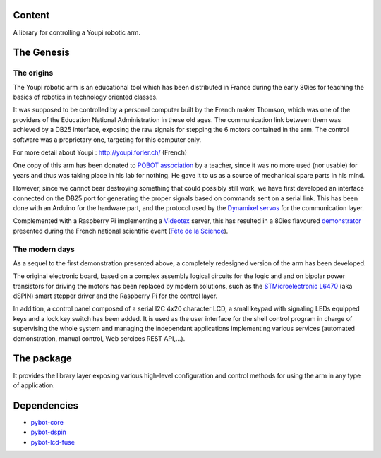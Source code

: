 Content
=======

A library for controlling a Youpi robotic arm.

The Genesis
===========

The origins
-----------

The Youpi robotic arm is an educational tool which has been distributed in France
during the early 80ies for teaching the basics of robotics in technology oriented classes.

.. image:: youpi-orig.jpg
   :width: 50%
   :align: center

It was supposed to be controlled by a personal computer built by the French maker
Thomson, which was one of the providers of the Education National Administration in these old ages.
The communication link between them was achieved by a DB25 interface, exposing the raw signals
for stepping the 6 motors contained in the arm. The control software was a proprietary one,
targeting for this computer only.

For more detail about Youpi : `<http://youpi.forler.ch/>`_ (French)

One copy of this arm has been donated to `POBOT association <http://www.pobot.org>`_ by a teacher,
since it was no more used (nor usable) for years and thus was taking place in his lab for nothing.
He gave it to us as a source of mechanical spare parts in his mind.

However, since we cannot bear destroying something that could possibly still work, we have
first developed an interface connected on the DB25 port for generating the proper signals
based on commands sent on a serial link. This has been done with an Arduino for the hardware
part, and the protocol used by the `Dynamixel servos <http://www.robotis.com/xe/dynamixel_en>`_
for the communication layer.

Complemented with a Raspberry Pi implementing a `Videotex <https://en.wikipedia.org/wiki/Videotex>`_ server,
this has resulted in a 80ies flavoured `demonstrator <http://www.pobot.org/Le-mariage-des-annees-80-et-2010.html>`_
presented during the French national scientific event (`Fête de la Science <http://www.fetedelascience.fr/>`_).

.. image:: youpinitel.jpg
   :width: 50%
   :align: center


The modern days
---------------

As a sequel to the first demonstration presented above, a completely redesigned version of the arm
has been developed.

The original electronic board, based on a complex assembly logical circuits for the logic and and
on bipolar power transistors for driving the motors has been replaced by modern solutions, such as the
`STMicroelectronic L6470 <http://www.st.com/content/st_com/en/products/motor-drivers/stepper-motor-drivers/l6470.html>`_
(aka dSPIN) smart stepper driver and the Raspberry Pi for the control layer.

In addition, a control panel composed of a serial I2C 4x20 character LCD, a small keypad with signaling LEDs
equipped keys and a lock key switch has been added. It is used as the user interface for the shell control
program in charge of supervising the whole system and managing the independant applications implementing
various services (automated demonstration, manual control, Web sercices REST API,...).

.. image:: youpi-new-generation.jpg
   :width: 50%
   :align: center

The package
===========

It provides the library layer exposing various high-level configuration and control methods
for using the arm in any type of application.

Dependencies
============

- `pybot-core <https://github.com/pobot-pybot/pybot-youpi2>`_
- `pybot-dspin <https://github.com/pobot-pybot/pybot-dspin>`_
- `pybot-lcd-fuse <https://github.com/pobot-pybot/pybot-lcd-fuse>`_
